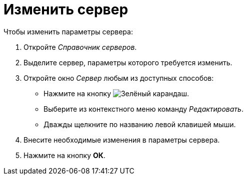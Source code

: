 = Изменить сервер

.Чтобы изменить параметры сервера:
. Откройте _Справочник серверов_.
. Выделите сервер, параметры которого требуется изменить.
. Откройте окно _Сервер_ любым из доступных способов:
+
* Нажмите на кнопку image:ROOT:buttons/pencil-green.png[Зелёный карандаш].
* Выберите из контекстного меню команду _Редактировать_.
* Дважды щелкните по названию левой клавишей мыши.
+
. Внесите необходимые изменения в параметры сервера.
. Нажмите на кнопку *ОК*.
